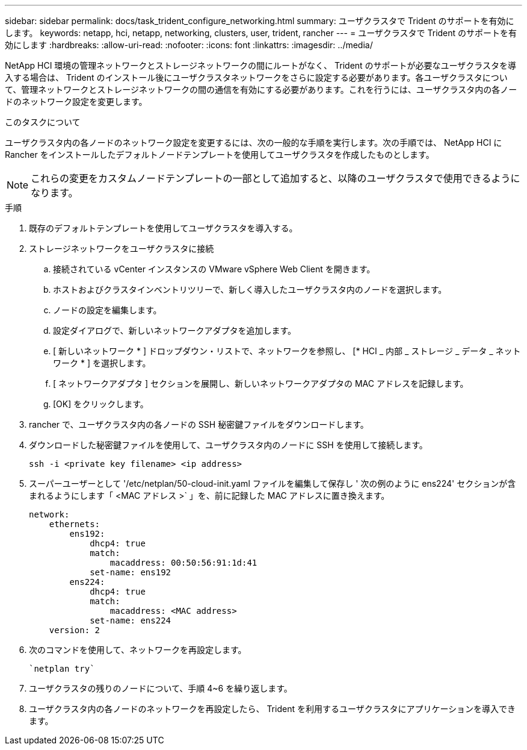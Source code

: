 ---
sidebar: sidebar 
permalink: docs/task_trident_configure_networking.html 
summary: ユーザクラスタで Trident のサポートを有効にします。 
keywords: netapp, hci, netapp, networking, clusters, user, trident, rancher 
---
= ユーザクラスタで Trident のサポートを有効にします
:hardbreaks:
:allow-uri-read: 
:nofooter: 
:icons: font
:linkattrs: 
:imagesdir: ../media/


[role="lead"]
NetApp HCI 環境の管理ネットワークとストレージネットワークの間にルートがなく、 Trident のサポートが必要なユーザクラスタを導入する場合は、 Trident のインストール後にユーザクラスタネットワークをさらに設定する必要があります。各ユーザクラスタについて、管理ネットワークとストレージネットワークの間の通信を有効にする必要があります。これを行うには、ユーザクラスタ内の各ノードのネットワーク設定を変更します。

.このタスクについて
ユーザクラスタ内の各ノードのネットワーク設定を変更するには、次の一般的な手順を実行します。次の手順では、 NetApp HCI に Rancher をインストールしたデフォルトノードテンプレートを使用してユーザクラスタを作成したものとします。


NOTE: これらの変更をカスタムノードテンプレートの一部として追加すると、以降のユーザクラスタで使用できるようになります。

.手順
. 既存のデフォルトテンプレートを使用してユーザクラスタを導入する。
. ストレージネットワークをユーザクラスタに接続
+
.. 接続されている vCenter インスタンスの VMware vSphere Web Client を開きます。
.. ホストおよびクラスタインベントリツリーで、新しく導入したユーザクラスタ内のノードを選択します。
.. ノードの設定を編集します。
.. 設定ダイアログで、新しいネットワークアダプタを追加します。
.. [ 新しいネットワーク * ] ドロップダウン・リストで、ネットワークを参照し、 [* HCI _ 内部 _ ストレージ _ データ _ ネットワーク * ] を選択します。
.. [ ネットワークアダプタ ] セクションを展開し、新しいネットワークアダプタの MAC アドレスを記録します。
.. [OK] をクリックします。


. rancher で、ユーザクラスタ内の各ノードの SSH 秘密鍵ファイルをダウンロードします。
. ダウンロードした秘密鍵ファイルを使用して、ユーザクラスタ内のノードに SSH を使用して接続します。
+
[listing]
----
ssh -i <private key filename> <ip address>
----
. スーパーユーザーとして '/etc/netplan/50-cloud-init.yaml ファイルを編集して保存し ' 次の例のように ens224' セクションが含まれるようにします「 <MAC アドレス >` 」を、前に記録した MAC アドレスに置き換えます。
+
[listing]
----
network:
    ethernets:
        ens192:
            dhcp4: true
            match:
                macaddress: 00:50:56:91:1d:41
            set-name: ens192
        ens224:
            dhcp4: true
            match:
                macaddress: <MAC address>
            set-name: ens224
    version: 2
----
. 次のコマンドを使用して、ネットワークを再設定します。
+
[listing]
----
`netplan try`
----
. ユーザクラスタの残りのノードについて、手順 4~6 を繰り返します。
. ユーザクラスタ内の各ノードのネットワークを再設定したら、 Trident を利用するユーザクラスタにアプリケーションを導入できます。

